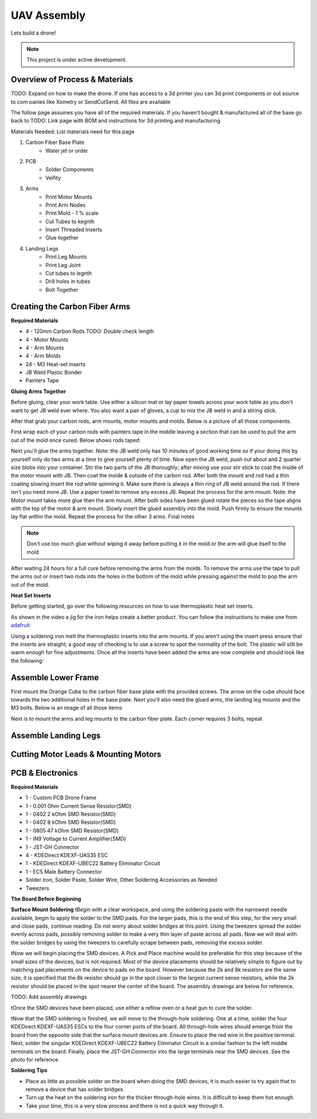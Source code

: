 UAV Assembly
====================

Lets build a drone!

.. note::

   This project is under active development.

Overview of Process & Materials
~~~~~~~~~~~~~~~~~~~~~~~~~~~~~~~~~~~~~
TODO: Expand on how to make the drone. If one has access to a 3d printer you can 3d print components or out source to com
oanies like Xometry or SendCutSend. All files are available


The follow page assumes you have all of the required materials. If you haven't bought & manufactured all of the base
go back to TODO: Link page with BOM and instructions for 3d printing and manufacturing

Materials Needed:
List materials need for this page

#. Carbon Fiber Base Plate
    * Water jet or order

#. PCB
    * Solder Components
    * Veifity

#. Arms
    * Print Motor Mounts
    * Print Arm Nodes
    * Print Mold - 1 % scale
    * Cut Tubes to kegnth
    * Insert Threaded Inserts
    * Glue together


#. Landing Legs
    * Print Leg Mounts
    * Print Leg Joint
    * Cut tubes to legnth
    * Drill holes in tubes
    * Bolt Together



Creating the Carbon Fiber Arms
~~~~~~~~~~~~~~~~~~~~~~~~~~~~~~~~~~~~~

**Required Materials**

* 4 - 120mm Carbon Rods TODO: Double check length
* 4 - Motor Mounts
* 4 - Arm Mounts
* 4 - Arm Molds
* 24 - M3 Heat-set inserts
* JB Weld Plastic Bonder
* Painters Tape


**Gluing Arms Together**

Before gluing, clear your work table. Use either a silicon mat or lay paper towels across your work table as you don't want
to get JB weld ever where. You also want a pair of gloves, a cup to mix the JB weld in and a stiring stick. 

After that grab your carbon rods, arm mounts, motor mounts and molds. Below is a picture of all those components.

.. image:: images/ArmPrepMaterials.jpg
  :width: 400
  :alt: Prep materials for arm gluing

First wrap each of your carbon rods with painters tape in the middle leaving a section that can be used to pull the arm out
of the mold once cured. Below shows rods taped:

.. image:: images/TapedCarbonRods.jpg
  :width: 300
  :alt: Taped Carbon Rods

Next you'll glue the arms together. Note: the JB weld only has 10 minutes of good working time so if your doing this by yourself
only do two arms at a time to give yourself plenty of time. Now open the JB weld, push out about and 2 quarter size blobs into your container. 
Stir the two parts of the JB thoroughly; after mixing use your stir stick to coat the inside of the motor mount with JB. Then coat the inside 
& outside of the carbon rod. After both the mount and rod had a thin coating slowing insert the rod while spinning it. Make sure there is always 
a thin ring of JB weld around the rod. If there isn't you need more JB. Use a paper towel to remove any excess JB. Repeat the process for the arm
mount. Note: the Motor mount takes more glue then the arm mount. After both sides have been glued rotate the pieces so the tape aligns with the 
top of the motor & arm mount. Slowly insert the glued assembly into the mold. Push firmly to ensure the mounts lay flat within the mold. Repeat the process
for the other 3 arms. Final notes

.. note::

  Don't use too much glue without wiping it away before putting it in the mold or the arm will glue itself to the mold

.. image:: images/GluedArmsinMold.jpg
  :width: 400
  :alt: Glued Arms in Molds

After waiting 24 hours for a full cure before removing the arms from the molds. To remove the arms use the tape to pull the arms out or
insert two rods into the holes in the bottom of the mold while pressing against the mold to pop the arm out of the mold.

**Heat Set Inserts**

Before getting started, go over the following resources on how to use thermoplastic heat set inserts. 

..  youtube:: hwq15qH-4x4
    :width: 100%

As shown in the video a jig for the iron helps create a better product. You can follow the instructions 
to make one from `adafruit <https://learn.adafruit.com/heat-set-rig?view=all>`_


Using a soldering iron melt the thermoplastic inserts into the arm mounts. If you aren't using the insert press ensure that the inserts are straight; a good way of checking
is to use a screw to spot the normality of the bolt. The plastic will still be warm enough for fine adjustments. Once all the inserts have been 
added the arms are now complete and should look like the following:

.. image:: images/ArmInserts.jpg
  :width: 400
  :alt: Thermoplastic inserts added to arm mounts


Assemble Lower Frame
~~~~~~~~~~~~~~~~~~~~~~

First mount the Orange Cube to the carbon fiber base plate with the provided screws. The arrow on the cube should face
towards the two additional holes in the base plate. Next you'll also need the glued arms, the landing leg mounts and the
M3 bolts. Below is an image of all those items:

.. image:: images/LowerFrameMaterials.jpg
  :width: 400
  :alt: Glued Arms in Molds

Next is to mount the arms and leg mounts to the carbon fiber plate. Each corner requires 3 bolts, repeat

.. image:: images/MountedArm.jpg
  :width: 400
  :alt: Glued Arms in Molds


Assemble Landing Legs
~~~~~~~~~~~~~~~~~~~~~~

Cutting Motor Leads & Mounting Motors
~~~~~~~~~~~~~~~~~~~~~~~~~~~~~~~~~~~~~~



PCB & Electronics
~~~~~~~~~~~~~~~~~~~~
**Required Materials**

* 1 - Custom PCB Drone Frame
* 1 - 0.001 Ohm Current Sense Resistor(SMD)
* 1 - 0402 2 kOhm SMD Resistor(SMD)
* 1 - 0402 8 kOhm SMD Resistor(SMD)
* 1 - 0805 47 kOhm SMD Resistor(SMD)
* 1 - IN9 Voltage to Current Amplifier(SMD)
* 1 - JST-GH Connector
* 4 - KDEDirect KDEXF-UAS35 ESC
* 1 - KDEDirect KDEXF-UBEC22 Battery Eliminator Circuit
* 1 - EC5 Male Battery Connector
* Solder Iron, Solder Paste, Solder Wire, Other Soldering Accessories as Needed
* Tweezers

**The Board Before Beginning**

.. image:: images/BlurryBlank.jpg
  :width: 300
  :alt: The Blank Board


**Surface Mount Soldering**
\tBegin with a clear workspace, and using the soldering paste with the narrowest needle available, begin to apply the solder to the SMD pads. For the larger pads, 
this is the end of this step, for the very small and close pads, continue reading. Do not worry about solder bridges at this point. Using the tweezers spread
the solder evenly across pads, possibly removing solder to make a very thin layer of paste across all pads. Now we will deal with the solder bridges by using the 
tweezers to carefully scrape between pads, removing the excess solder. 

.. image:: images/SolderOnBoard.jpg
  :width: 300
  :alt: Solder paste on the board before the devices are placed. It may not look pretty, but note there are no solder bridges.

\tNow we will begin placing the SMD devices. A Pick and Place machine would be preferable for this step because of the small sizes of the devices, but is not
required. Most of the device placements should be relatively simple to figure out by matching pad placements on the device to pads on the board. However because the
2k and 8k resistors are the same size, it is specified that the 8k resistor should go in the spot closer to the largest current sense resistors, while the 2k resistor
should be placed in the spot nearer the center of the board. The assembly drawings are below for reference.

TODO: Add assembly drawings

\tOnce the SMD devices have been placed, use either a reflow oven or a heat gun to cure the solder.

.. image:: images/FinishedSMD.jpg
  :width: 300
  :alt: The Board with Completed SMD Soldering

\tNow that the SMD soldering is finished, we will move to the through-hole soldering. One at a time, solder the four KDEDirect KDEXF-UAS35 ESCs to the four corner ports of
the board. All through-hole wires should emerge from the board from the opposite side that the surface mount devices are. Ensure to place the red wire in the positive terminal. 
Next, solder the singular KDEDirect KDEXF-UBEC22 Battery Eliminator Circuit in a similar fashion to the left middle terminals on the board. Finally, place the JST-GH Connector
into the large terminals near the SMD devices. See the photo for reference.

.. image:: images/InProgressThruHole.jpg
  :width: 300
  :alt: Through-hole soldering in progress with 1 ESC and the battery connector put into place.

.. image:: images/CompletedThruHole.jpg
  :width: 300
  :alt: Completed through-hole board with the battery eliminator circuit on the left.

**Soldering Tips**

* Place as little as possible solder on the board when doing the SMD devices, it is much easier to try again that to remove a device that has solder bridges.
* Turn up the heat on the soldering iron for the thicker through-hole wires. It is difficult to keep them hot enough.
* Take your time, this is a very slow process and there is not a quick way through it.











